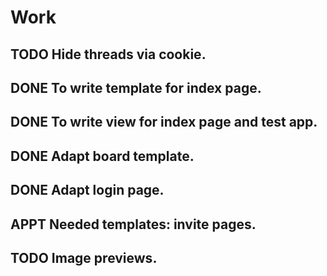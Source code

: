#+STARTUP: showall
#+STARTUP: hidestars
#+STARTUP: logdone
#+TAGS: JS(j) BACKEND(b)
#+SEQ_TODO: TODO(t) STARTED(s) WAITING(w) APPT(a) | DONE(d) CANCELLED(c) DEFERRED(f)

* Work
** TODO Hide threads via cookie.
** DONE To write template for index page.
   CLOSED: [2014-05-09 Пт 17:43]
** DONE To write view for index page and test app.
   CLOSED: [2014-05-09 Пт 17:43]
** DONE Adapt board template.
   CLOSED: [2014-05-09 Пт 19:17]
** DONE Adapt login page.
   CLOSED: [2014-05-11 Вс 13:48]
** APPT Needed templates: invite pages.
** TODO Image previews.
